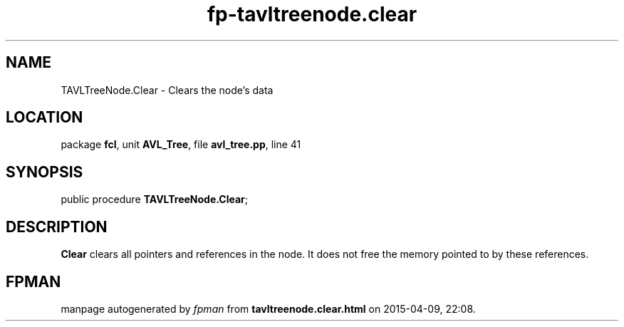 .\" file autogenerated by fpman
.TH "fp-tavltreenode.clear" 3 "2014-03-14" "fpman" "Free Pascal Programmer's Manual"
.SH NAME
TAVLTreeNode.Clear - Clears the node's data
.SH LOCATION
package \fBfcl\fR, unit \fBAVL_Tree\fR, file \fBavl_tree.pp\fR, line 41
.SH SYNOPSIS
public procedure \fBTAVLTreeNode.Clear\fR;
.SH DESCRIPTION
\fBClear\fR clears all pointers and references in the node. It does not free the memory pointed to by these references.


.SH FPMAN
manpage autogenerated by \fIfpman\fR from \fBtavltreenode.clear.html\fR on 2015-04-09, 22:08.

